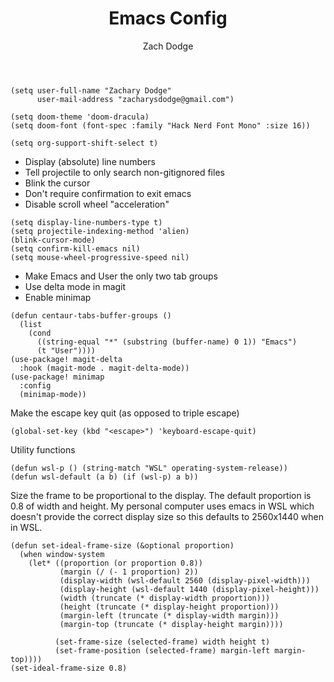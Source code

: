 #+TITLE: Emacs Config
#+AUTHOR: Zach Dodge

#+begin_src elisp
(setq user-full-name "Zachary Dodge"
      user-mail-address "zacharysdodge@gmail.com")
#+end_src

#+RESULTS:
: zacharysdodge@gmail.com

#+begin_src elisp
(setq doom-theme 'doom-dracula)
(setq doom-font (font-spec :family "Hack Nerd Font Mono" :size 16))
#+end_src

#+RESULTS:
: #<font-spec nil nil Hack\ Nerd\ Font\ Mono nil nil nil nil nil 16 nil nil nil nil>

#+begin_src elisp
(setq org-support-shift-select t)
#+end_src

#+RESULTS:
: t

- Display (absolute) line numbers
- Tell projectile to only search non-gitignored files
- Blink the cursor
- Don't require confirmation to exit emacs
- Disable scroll wheel "acceleration"
#+begin_src elisp
(setq display-line-numbers-type t)
(setq projectile-indexing-method 'alien)
(blink-cursor-mode)
(setq confirm-kill-emacs nil)
(setq mouse-wheel-progressive-speed nil)
#+end_src

#+RESULTS:

- Make Emacs and User the only two tab groups
- Use delta mode in magit
- Enable minimap
#+begin_src elisp
(defun centaur-tabs-buffer-groups ()
  (list
    (cond
      ((string-equal "*" (substring (buffer-name) 0 1)) "Emacs")
      (t "User"))))
(use-package! magit-delta
  :hook (magit-mode . magit-delta-mode))
(use-package! minimap
  :config
  (minimap-mode))
#+end_src

#+RESULTS:
: t

Make the escape key quit (as opposed to triple escape)
#+begin_src elisp
(global-set-key (kbd "<escape>") 'keyboard-escape-quit)
#+end_src

#+RESULTS:
: keyboard-escape-quit

Utility functions
#+begin_src elisp
(defun wsl-p () (string-match "WSL" operating-system-release))
(defun wsl-default (a b) (if (wsl-p) a b))
#+end_src

#+RESULTS:
: wsl-default

Size the frame to be proportional to the display.
The default proportion is 0.8 of width and height.
My personal computer uses emacs in WSL which doesn't provide the correct display size so this defaults to 2560x1440 when in WSL.
#+begin_src elisp
(defun set-ideal-frame-size (&optional proportion)
  (when window-system
    (let* ((proportion (or proportion 0.8))
           (margin (/ (- 1 proportion) 2))
           (display-width (wsl-default 2560 (display-pixel-width)))
           (display-height (wsl-default 1440 (display-pixel-height)))
           (width (truncate (* display-width proportion)))
           (height (truncate (* display-height proportion)))
           (margin-left (truncate (* display-width margin)))
           (margin-top (truncate (* display-height margin))))

          (set-frame-size (selected-frame) width height t)
          (set-frame-position (selected-frame) margin-left margin-top))))
(set-ideal-frame-size 0.8)
#+end_src

#+RESULTS:
: t
